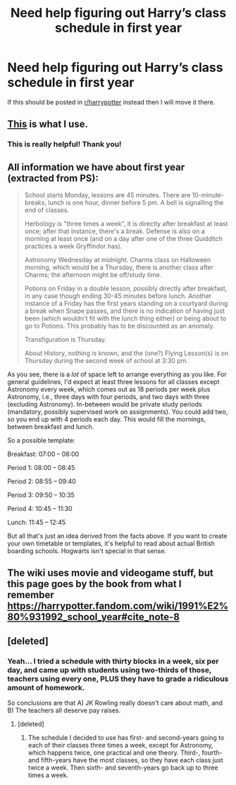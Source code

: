 #+TITLE: Need help figuring out Harry’s class schedule in first year

* Need help figuring out Harry’s class schedule in first year
:PROPERTIES:
:Author: ReallyBigStick
:Score: 0
:DateUnix: 1609946039.0
:DateShort: 2021-Jan-06
:FlairText: Discussion
:END:
If this should be posted in [[/r/harrypotter][r/harrypotter]] instead then I will move it there.


** [[https://www.reddit.com/r/HPfanfiction/comments/b93g9f/harry_potter_and_the_hogwarts_class_schedules_a/][This]] is what I use.
:PROPERTIES:
:Author: callmesalticidae
:Score: 3
:DateUnix: 1609946234.0
:DateShort: 2021-Jan-06
:END:

*** This is really helpful! Thank you!
:PROPERTIES:
:Author: ReallyBigStick
:Score: 2
:DateUnix: 1609949231.0
:DateShort: 2021-Jan-06
:END:


** All information we have about first year (extracted from PS):

#+begin_quote
  School starts Monday, lessons are 45 minutes. There are 10-minute-breaks, lunch is one hour, dinner before 5 pm. A bell is signalling the end of classes.

  Herbology is "three times a week", it is directly after breakfast at least once; after that instance, there's a break. Defense is also on a morning at least once (and on a day after one of the three Quidditch practices a week Gryffindor has).

  Astronomy Wednesday at midnight. Charms class on Halloween morning, which would be a Thursday, there is another class after Charms; the afternoon might be off/study time.

  Potions on Friday in a double lesson, possibly directly after breakfast, in any case though ending 30-45 minutes before lunch. Another instance of a Friday has the first years standing on a courtyard during a break when Snape passes, and there is no indication of having just been (which wouldn't fit with the lunch thing either) or being about to go to Potions. This probably has to be discounted as an anomaly.

  Transfiguration is Thursday.

  About History, nothing is known, and the (one?) Flying Lesson(s) is on Thursday during the second week of school at 3:30 pm.
#+end_quote

As you see, there is a /lot/ of space left to arrange everything as you like. For general guidelines, I'd expect at least three lessons for all classes except Astronomy every week, which comes out as 18 periods per week plus Astronomy, i.e., three days with four periods, and two days with three (excluding Astronomy). In-between would be private study periods (mandatory, possibly supervised work on assignments). You could add two, so you end up with 4 periods each day. This would fill the mornings, between breakfast and lunch.

So a possible template:

Breakfast: 07:00 -- 08:00

Period 1: 08:00 -- 08:45

Period 2: 08:55 -- 09:40

Period 3: 09:50 -- 10:35

Period 4: 10:45 -- 11:30

Lunch: 11:45 -- 12:45

But all that's just an idea derived from the facts above. If you want to create your own timetable or templates, it's helpful to read about actual British boarding schools. Hogwarts isn't special in that sense.
:PROPERTIES:
:Author: Sescquatch
:Score: 2
:DateUnix: 1609960340.0
:DateShort: 2021-Jan-06
:END:


** The wiki uses movie and videogame stuff, but this page goes by the book from what I remember [[https://harrypotter.fandom.com/wiki/1991%E2%80%931992_school_year#cite_note-8]]
:PROPERTIES:
:Author: Ash_Lestrange
:Score: 1
:DateUnix: 1609960332.0
:DateShort: 2021-Jan-06
:END:


** [deleted]
:PROPERTIES:
:Score: 1
:DateUnix: 1609962827.0
:DateShort: 2021-Jan-06
:END:

*** Yeah... I tried a schedule with thirty blocks in a week, six per day, and came up with students using two-thirds of those, teachers using every one, PLUS they have to grade a ridiculous amount of homework.

So conclusions are that A) JK Rowling really doesn't care about math, and B) The teachers all deserve pay raises.
:PROPERTIES:
:Author: ReallyBigStick
:Score: 1
:DateUnix: 1609962996.0
:DateShort: 2021-Jan-06
:END:

**** [deleted]
:PROPERTIES:
:Score: 1
:DateUnix: 1609963570.0
:DateShort: 2021-Jan-06
:END:

***** The schedule I decided to use has first- and second-years going to each of their classes three times a week, except for Astronomy, which happens twice, one practical and one theory. Third-, fourth- and fifth-years have the most classes, so they have each class just twice a week. Then sixth- and seventh-years go back up to three times a week.
:PROPERTIES:
:Author: ReallyBigStick
:Score: 2
:DateUnix: 1609963778.0
:DateShort: 2021-Jan-06
:END:

